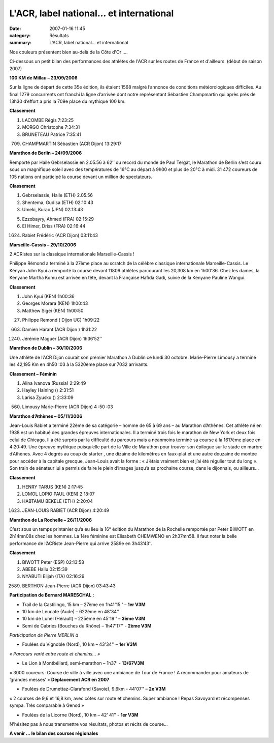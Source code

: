 L'ACR, label national... et international
=========================================

:date: 2007-01-16 11:45
:category: Résultats
:summary: L'ACR, label national... et international

Nos couleurs présentent bien au-delà de la Côte d'Or ....

Ci-dessous un petit bilan des performances des athlètes de l'ACR sur les routes de France et d'ailleurs  (début de saison 2007)

**100 KM de Millau – 23/09/2006**

Sur la ligne de départ de cette 35e  édition, ils étaient 1568 malgré l’annonce de conditions météorologiques difficiles. Au final 1279 concurrents ont franchi la ligne d’arrivée dont notre représentant Sébastien Champmartin qui après près de 13h30 d’effort a pris la 709e  place du mythique 100 km.

|httpidataover-blogcom0120862automne-2006-millau100.jpg| |httpidataover-blogcom0120862automne-2006-millau-seb.jpg|

**Classement**

1. LACOMBE Régis 7:23:25

2. MORGO Christophe 7:34:31

3. BRUNETEAU Patrice 7:35:41

709. CHAMPMARTIN Sébastien (ACR Dijon) 13:29:17

**Marathon de Berlin – 24/09/2006**

Remporté par Haile Gebrselassie en 2.05.56 à 62’’ du record du monde de Paul Tergat, le Marathon de Berlin s’est couru sous un magnifique soleil avec des températures de 16°C au départ à 9h00 et plus de 20°C à midi. 31 472 coureurs de 105 nations ont participé la course devant un million de spectateurs.

**Classement**

1. Gebrselassie, Haile (ETH) 2.05.56

2. Shentema, Gudisa (ETH) 02:10:43

3. Umeki, Kurao (JPN) 02:13:43

5. Ezzobayry, Ahmed (FRA) 02:15:29

6. El Himer, Driss (FRA) 02:16:44

1624. Rabiet Frédéric (ACR Dijon) 03:11:43

**Marseille-Cassis – 29/10/2006**

2 ACRistes sur la classique internationale Marseille-Cassis !

Philippe Rémond a terminé à la 27ème  place au scratch de la célèbre classique internationale Marseille-Cassis. Le Kényan John Kyui a remporté la course devant 11809 athlètes parcourant les 20,308 km en 1h00’36. Chez les dames, la Kenyane Martha Komu est arrivée en tête, devant la Française Hafida Gadi, suivie de la Kenyane Pauline Wangui.

**Classement**

1. John Kyui (KEN) 1h00:36

2. Georges Morara (KEN) 1h00:43

3. Matthew Sigei (KEN) 1h00:50

27. Philippe Remond ( Dijon UC) 1h09:22

663. Damien Harant (ACR Dijon ) 1h31:22

1240. Jérémie Maguer (ACR Dijon) 1h36’52’’

**Marathon de Dublin – 30/10/2006**

Une athlète de l’ACR Dijon courait son premier Marathon à Dublin ce lundi 30 octobre. Marie-Pierre Limousy a terminé les 42,195 Km en 4h50 :03 à la 5320ème  place sur 7032 arrivants.

**Classement – Féminin**

1. Alina Ivanova (Russia) 2:29:49

2. Hayley Haining () 2:31:51

3. Larisa Zyusko () 2:33:09

560. Limousy Marie-Pierre (ACR Dijon) 4 :50 :03

**Marathon d’Athènes – 05/11/2006**

Jean-Louis Rabiet a terminé 22ème  de sa catégorie – homme de 65 à 69 ans – au Marathon d’Athènes. Cet athlète né en 1938 est un habitué des grandes épreuves internationales. Il a terminé trois fois le marathon de New York et deux fois celui de Chicago. Il a été surpris par la difficulté du parcours mais a néanmoins terminé sa course à la 1617ème  place en 4:20:49. Une épreuve mythique puisqu’elle part de la Ville de Marathon pour trouver son épilogue sur le stade en marbre d’Athènes. Avec 4 degrés au coup de starter , une dizaine de kilomètres en faux-plat et une autre douzaine de montée pour accéder à la capitale grecque, Jean-Louis avait la forme : « J’étais vraiment bien et j’ai été régulier tout du long ». Son train de sénateur lui a permis de faire le plein d’images jusqu’à sa prochaine course, dans le dijonnais, ou ailleurs…

**Classement**

1. HENRY TARUS (KEN) 2:17:45

2. LOMOL LOPIO PAUL (KEN) 2:18:07

3. HABTAMU BEKELE (ETH) 2:20:04

1623. JEAN-LOUIS RABIET (ACR Dijon) 4:20:49

|httpidataover-blogcom0120862automne-2006-jp-larochelle.jpg|

**Marathon de La Rochelle – 26/11/2006**

C’est sous un temps printanier qu’a eu lieu la 16° édition du Marathon de la Rochelle remportée par Peter BIWOTT en 2h14mn08s chez les hommes. La 1ère  féminine est Elisabeth CHEMWENO en 2h37mn58. Il faut noter la belle performance de l’ACRiste Jean-Pierre qui arrive 2589e  en 3h43’43’’.

**Classement**

1. BIWOTT Peter (ESP) 02:13:58

2. ABEBE Hailu 02:15:39

3. NYABUTI Elijah (ITA) 02:16:29

2589. BERTHON Jean-Pierre (ACR Dijon) 03:43:43

**Participation de Bernard MARESCHAL :**

- Trail de la Castilingo, 15 km – 27ème  en 1h41'15'' – **1er  V3M**

- 10 km de Leucate (Aude) – 622ème  en 48'34''

- 10 km de Lunel (Hérault) – 225ème  en 45'19'' – **3ème  V3M**

- Semi de Cabries (Bouches du Rhône) – 1h47'17'' - **2ème  V3M**

*Participation de Pierre MERLIN à*

- Foulées du Vignoble (Nord), 10 km – 43'34'' – **1er  V3M**

*« Parcours varié entre route et chemins… »*

- Le Lion à Montbéliard, semi-marathon – 1h37’ - **13/67V3M**

« 3000 coureurs. Course de ville à ville avec une ambiance de Tour de France ! A recommander pour amateurs de ‘grandes messes’ » **Déplacement ACR en 2007**

- Foulées de Drumettaz-Clarafond (Savoie), 9.6km - 44'07'' – **2e  V3M**

« 2 courses de 9,6 et 16,8 km, avec côtes sur route et chemins. Super ambiance ! Repas Savoyard et récompenses sympa. Très comparable à Genod »

- Foulées de la Licorne (Nord), 10 km – 42’ 41’’ - **1er  V3M**

N'hésitez pas à nous transmettre vos résultats, photos et récits de course...

**A venir ... le bilan des courses régionales**

.. |httpidataover-blogcom0120862automne-2006-millau100.jpg| image:: http://assets.acr-dijon.org/old/httpidataover-blogcom0120862automne-2006-millau100.jpg
.. |httpidataover-blogcom0120862automne-2006-millau-seb.jpg| image:: http://assets.acr-dijon.org/old/httpidataover-blogcom0120862automne-2006-millau-seb.jpg
.. |httpidataover-blogcom0120862automne-2006-jp-larochelle.jpg| image:: http://assets.acr-dijon.org/old/httpidataover-blogcom0120862automne-2006-jp-larochelle.jpg
